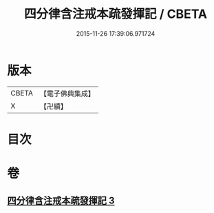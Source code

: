 #+TITLE: 四分律含注戒本疏發揮記 / CBETA
#+DATE: 2015-11-26 17:39:06.971724
* 版本
 |     CBETA|【電子佛典集成】|
 |         X|【卍續】    |

* 目次
* 卷
** [[file:KR6k0144_003.txt][四分律含注戒本疏發揮記 3]]
